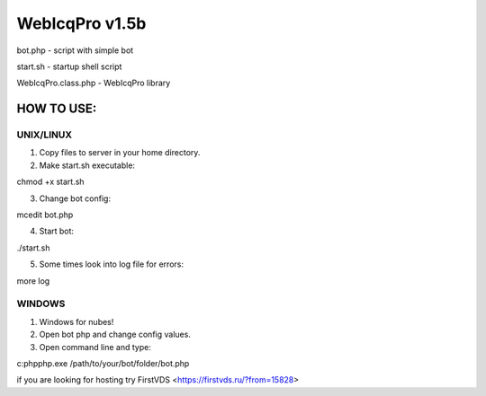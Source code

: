 WebIcqPro v1.5b
===============

bot.php             - script with simple bot

start.sh            - startup shell script

WebIcqPro.class.php - WebIcqPro library


HOW TO USE:
-----------

UNIX/LINUX
^^^^^^^^^^
1. Copy files to server in your home directory.
2. Make start.sh executable:

chmod +x start.sh

3. Change bot config:

mcedit bot.php

4. Start bot:

./start.sh

5. Some times look into log file for errors:

more log


WINDOWS
^^^^^^^
1. Windows for nubes!
2. Open bot php and change config values.
3. Open command line and type:

c:\php\php.exe /path/to/your/bot/folder/bot.php

if you are looking for hosting try FirstVDS <https://firstvds.ru/?from=15828>
